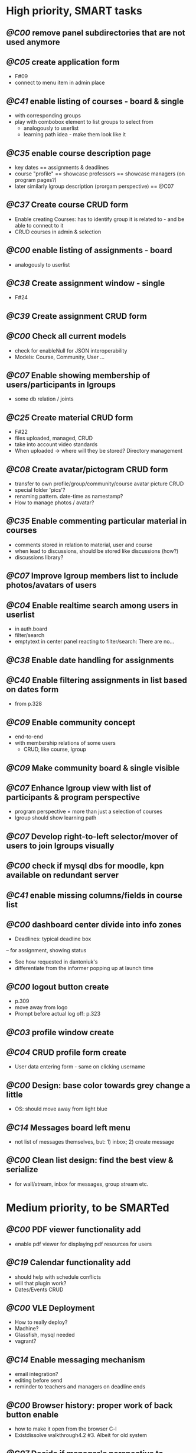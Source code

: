 * High priority, SMART tasks	

** /@C00/ remove panel subdirectories that are not used anymore

** /@C05/ create application form
	- F#09
	- connect to menu item in admin place

** /@C41/ enable listing of courses - board & single
	- with corresponding groups
	- play with combobox element to list groups to select from	
        - analogously to userlist
        - learning path idea - make them look like it

** /@C35/ enable course description page
   - key dates
     == assignments & deadlines
   - course "profile"
     == showcase professors
     == showcase managers (on program pages?)
   - later similarly lgroup description (prorgam perspective)
     == @C07
     
** /@C37/ Create course CRUD form
   - Enable creating Courses: has to identify group it is related to -
     and be able to connect to it
   - CRUD courses in admin & selection

** /@C00/ enable listing of assignments - board
   - analogously to userlist

** /@C38/ Create assignment window - single
   - F#24

** /@C39/ Create assignment CRUD form

** /@C00/ Check all current models
   - check for enableNull for JSON interoperability
   - Models: Course, Community, User ...

** /@C07/ Enable showing membership of users/participants in lgroups
	- some db relation / joints

** /@C25/ Create material CRUD form
    - F#22
    - files uploaded, managed, CRUD
    - take into account video standards
    - When uploaded -> where will they be stored? Directory management
         
** /@C08/ Create avatar/pictogram CRUD form
    - transfer to own profile/group/community/course avatar picture CRUD
    - special folder 'pics'?
    - renaming pattern. date-time as namestamp?
    - How to manage photos / avatar?

** /@C35/ Enable commenting particular material in courses
   - comments stored in relation to material, user and course
   - when lead to discussions, should be stored like discussions
     (how?)
   - discussions library?

** /@C07/ Improve lgroup members list to include photos/avatars of users
	
** /@C04/ Enable realtime search among users in userlist
   - in auth.board
   - filter/search
   - emptytext in center panel reacting to filter/search:
         There are no...

** /@C38/ Enable date handling for assignments

** /@C40/ Enable filtering assignments in list based on dates form
	- from p.328

** /@C09/ Enable community concept
	- end-to-end
	- with membership relations of some users	
        - CRUD, like course, lgroup
        
** /@C09/ Make community board & single visible

** /@C07/ Enhance lgroup view with list of participants & program perspective
    - program perspective = more than just a selection of courses
    - lgroup should show learning path

** /@C07/ Develop right-to-left selector/mover of users to join lgroups visually

** /@C00/ check if mysql dbs for moodle, kpn available on redundant server

** /@C41/ enable missing columns/fields in course list

** /@C00/ dashboard center divide into info zones
   - Deadlines: typical deadline box
   -- for assignment, showing status
   - See how requested in dantoniuk's
   - differentiate from the informer popping up at launch time

** /@C00/ logout button create
   - p.309
   - move away from logo
   - Prompt before actual log off: p.323

** /@C03/ profile window create

** /@C04/ CRUD profile form create
   - User data entering form - same on clicking username

** /@C00/ Design: base color towards grey change a little
   - OS: should move away from light blue

** /@C14/ Messages board left menu
   - not list of messages themselves, but: 1) inbox; 2) create message

** /@C00/ Clean list design: find the best view & serialize
   - for wall/stream, inbox for messages, group stream etc.



* Medium priority, to be SMARTed

** /@C00/ PDF viewer functionality add
   - enable pdf viewer for displaying pdf resources for users

** /@C19/ Calendar functionality add
   - should help with schedule conflicts
   - will that plugin work?
   - Dates/Events CRUD
** /@C00/ VLE Deployment
   - How to really deploy?
   - Machine?
   - Glassfish, mysql needed
   - vagrant?
   
** /@C14/ Enable messaging mechanism
    - email integration?
    - editing before send
    - reminder to teachers and managers on deadline ends

** /@C00/ Browser history: proper work of back button enable
   - how to make it open from the browser C-l
   - Existdissolve walkthrough4.2 #3. Albeit for old system

** /@C07/ Decide if manager's perspective to course.single needs to be added

** /@C04/ Enable signalling unvalidated entries on userform
	- as in loginform where it seems to work
	
** /@C00/ make war slimmer by excluding some directories

** /@C00/ figure out in docs what anchor 100% does for fields
   - fieldDefaults anchor 100% - what is anchor for fields?
   - p.334
   - in CompanyForm.js:
               fieldDefaults: {
                   anchor: '100%'
               },
               // What does it do, exactly?
   - Why hidden?
   - autoScroll p.334

** /@C00/ password field - to fill from persisted data, no need to enter every time
   - need to get filled with password data from persisted record
   - perhaps add some additional form as mentioned on p.316 (the only
     page where it's ever considered)

** /@C00/ data transfer via csv



* Epics / lower priorities

** /@C00/ Project stack: create
   - maybe
   - like an lgroup

** /@C00/ Statistics functionality
   - Statistics on user activities
   - Like it's in moodle

** /@C00/ kmbsvle import ldap catalog to apache tree
** /@C00/ translation
   - use 'package' for translation?

** /@C00/ include more specifications
   - maybe
   - klms specifications on paper outlined in the strategy ->backlog
     - in ecofolder
     - carried in sacco
   - myakover and vrakitina isssues/suggestions list find ->backlog
   - Check turnitin - lms? for functionality ideas

** /@C00/ legacy transfer - moodle, pn

** /@C00/ role management system

** /@C00/ video server
   - or some mechanism to manage videos

** /@C00/ webinar functionality 
   - based on Lync?
   - some entity for webinars to be created?

** /@C13/ chat functionality
   - chat.single should be a modal window
   - but maybe will not be needed because of Lync

** /@C00/ rtfm re: flex
   - flex fix to fractions of one in toppanel?

** /@C00/ ref -- explore options for learning platforms
article
http://finance.bigmir.net/career/36875-Uchimsja-v-Seti--luchshie-besplatnye-kursy-v-internete?utm_medium=informer&utm_source=korrespondent.net&utm_campaign=inf_Finance_korrbiz

** /@C00/ ref -- alternative JS-based scheduler: dxhtml
scheduler improvement like (or by using) dhtmlx
components
http://www.dhtmlx.com/index.shtml

managing multiple resources (people, rooms, projects):
http://www.dhtmlx.com/docs/products/dhtmlxScheduler/sample_units.shtml
http://www.dhtmlx.com/docs/products/dhtmlxScheduler/index.shtml


* DoneDone

** [2014-12-14 Sun]
*** 1./@C00/ Create system of local changes tracking in backlog
	 - this
*** 2./@C41/ Identify if course. subfolders refactored or still need some more works	
*** 3./@C00/ @nb Check working of course.single.prof
    compared to course.single.stud 



*** 4./@C00/ check if right profile for professor's courses selection has an additional button opening editing form - board.right.form
	- in course.selection
	- check if student's and professor's selections are differentiated
*** 5./@C00/ check if disabled double clicking 
   - for central panel userlist